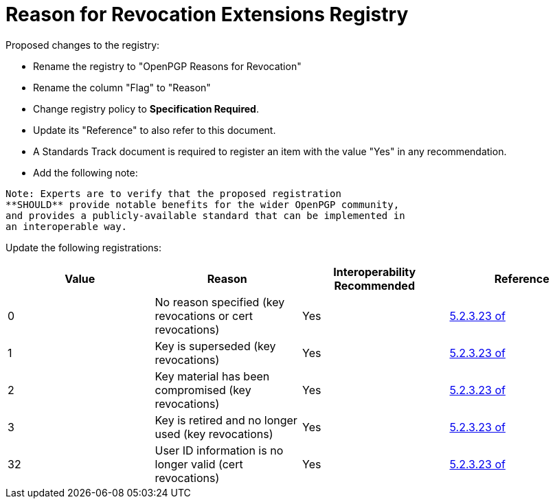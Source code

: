 [#registry-revocation]
= Reason for Revocation Extensions Registry

Proposed changes to the registry:

* Rename the registry to "OpenPGP Reasons for Revocation"

* Rename the column "Flag" to "Reason"

* Change registry policy to **Specification Required**.

* Update its "Reference" to also refer to this document.

* A Standards Track document is required to register an item
with the value "Yes" in any recommendation.

* Add the following note:

----
Note: Experts are to verify that the proposed registration
**SHOULD** provide notable benefits for the wider OpenPGP community,
and provides a publicly-available standard that can be implemented in
an interoperable way.
----


Update the following registrations:

|===
| Value | Reason | Interoperability Recommended | Reference

| 0 | No reason specified (key revocations or cert revocations) | Yes | <<RFC4880,5.2.3.23 of>>
| 1 | Key is superseded (key revocations) | Yes | <<RFC4880,5.2.3.23 of>>
| 2 | Key material has been compromised (key revocations) | Yes | <<RFC4880,5.2.3.23 of>>
| 3 | Key is retired and no longer used (key revocations) | Yes | <<RFC4880,5.2.3.23 of>>
| 32 | User ID information is no longer valid (cert revocations) | Yes | <<RFC4880,5.2.3.23 of>>

|===

